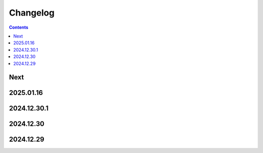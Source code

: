 Changelog
=========

.. contents::

Next
----

2025.01.16
----------

2024.12.30.1
------------

2024.12.30
----------

2024.12.29
----------
